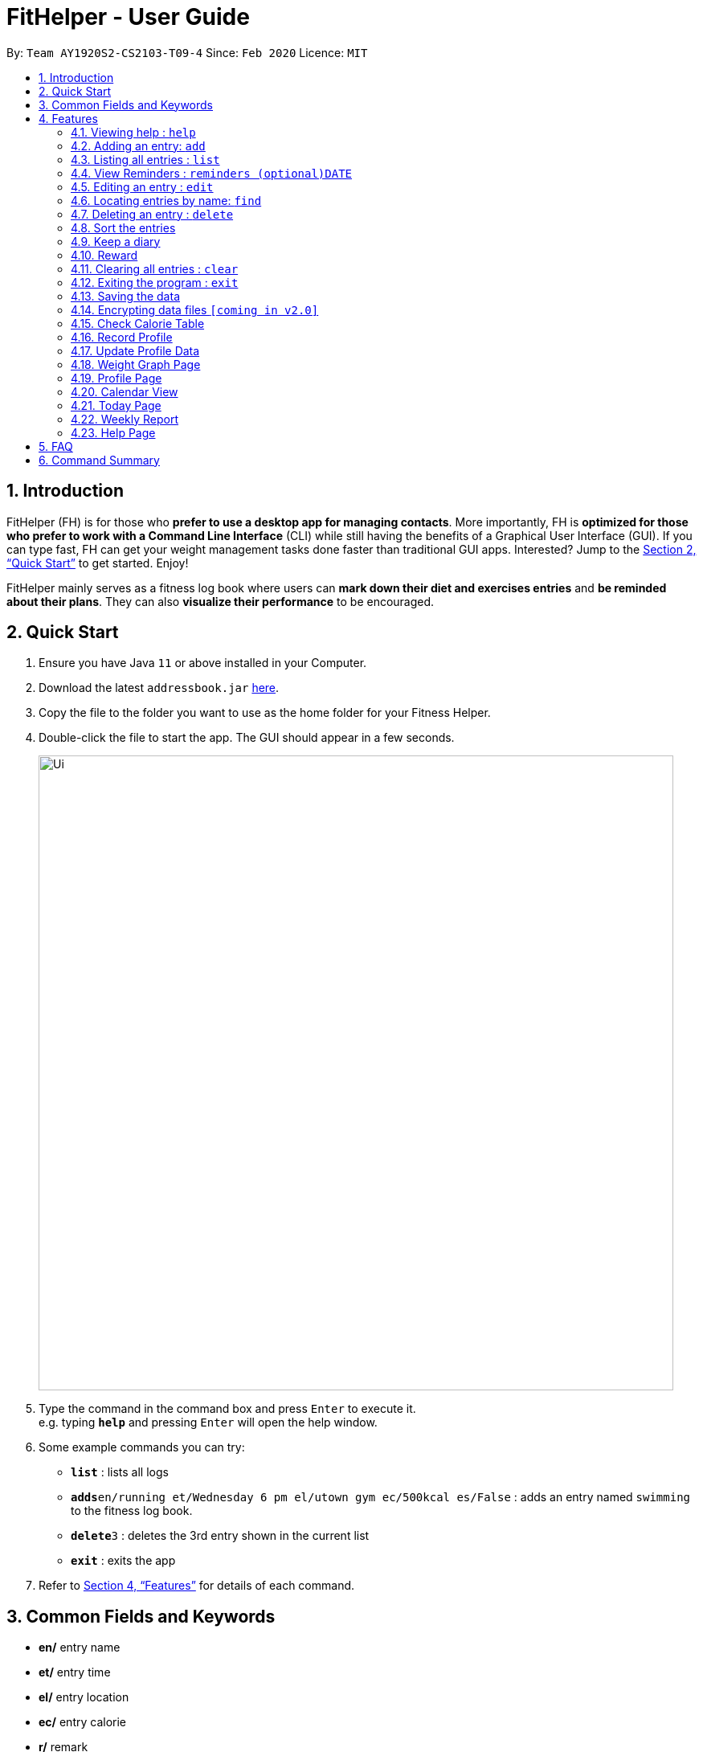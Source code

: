 = FitHelper - User Guide
:site-section: UserGuide
:toc:
:toc-title:
:toc-placement: preamble
:sectnums:
:imagesDir: images
:stylesDir: stylesheets
:xrefstyle: full
:experimental:
ifdef::env-github[]
:tip-caption: :bulb:
:note-caption: :information_source:
endif::[]
:repoURL: https://github.com/AY1920S2-CS2103-T09-4/main

By: `Team AY1920S2-CS2103-T09-4`      Since: `Feb 2020`      Licence: `MIT`

== Introduction

FitHelper (FH) is for those who *prefer to use a desktop app for managing contacts*. More importantly, FH is *optimized for those who prefer to work with a Command Line Interface* (CLI) while still having the benefits of a Graphical User Interface (GUI). If you can type fast, FH can get your weight management tasks done faster than traditional GUI apps. Interested? Jump to the <<Quick Start>> to get started. Enjoy!

FitHelper mainly serves as a fitness log book where users can *mark down their diet and exercises entries* and *be reminded about their plans*. They can also *visualize their performance* to be encouraged.


== Quick Start

.  Ensure you have Java `11` or above installed in your Computer.
.  Download the latest `addressbook.jar` link:{repoURL}/releases[here].
.  Copy the file to the folder you want to use as the home folder for your Fitness Helper.
.  Double-click the file to start the app. The GUI should appear in a few seconds.
+
image::Ui.png[width="790"]
+
.  Type the command in the command box and press kbd:[Enter] to execute it. +
e.g. typing *`help`* and pressing kbd:[Enter] will open the help window.
.  Some example commands you can try:

* *`list`* : lists all logs
* **`adds`**`en/running et/Wednesday 6 pm el/utown gym ec/500kcal es/False` : adds an entry named `swimming` to the fitness log book.
* **`delete`**`3` : deletes the 3rd entry shown in the current list
* *`exit`* : exits the app

.  Refer to <<Features>> for details of each command.

== Common Fields and Keywords
* *en/* entry name
* *et/* entry time
* *el/* entry location
* *ec/* entry calorie
* *r/* remark
* *[DATE]* a date in the fixed format of yyyy-mm-dd
* *[TIME]* a time in the fixed format of yyyy-mm-dd-hh-mm
* *[INDEX]* a positive integer indicating the position of an entry in the list

[[Features]]
== Features

====
*Command Format*

* Words in `UPPER_CASE` are the parameters to be supplied by the user e.g. in `add en/NAME`, `NAME` is a parameter which can be used as `add en/running`.
* Items in square brackets are optional e.g `en/NAME [r/REMARK]` can be used as `en/swimming r/energy consuming but fun` or as `en/running`.
* Items with `…`​ after them can be used multiple times including zero times e.g. `[r/remark]...` can be used as `{nbsp}` (i.e. 0 times), `r/really fun`, `r/really fun r/helps me lose weight` etc.
* Parameters can be in any order e.g. if the command specifies `en/NAME et/Wednesday 6 pm`, `et/Wednesday 6 pm en/NAME` is also acceptable.
* `X` in this document refers to f/s, representing two types of entries: food and sports. e.g. `addX` represents either `addf` or `adds`; `add[X]` means the field `X` is optional.
* The field `TIME` should be entered in the fixed format of `yyyy-mm-dd[-hh-mm]` where the `hours` and `minutes` can be omitted.
* The field `DATE` should be entered in the fixed format of `yyyy-mm-dd` in order to trace the corresponding daily file.
====

=== Viewing help : `help`

Format: `help`

=== Adding an entry: `add`

Adds an entry to the fitness log book +
Format: `addX en/NAME et/DATETIME el/LOCATION ec/CALORIE es/False r/REMARK...`

[TIP]
An entry in the log book can have any number of remarks (including 0)

Examples:

* `adds en/running et/Wednesday 6 pm el/utown gym ec/500kcal es/True r/relly fun`
* `addf en/chicken rice et/Sunday 11 am el/Super Snacks ec/460kcal es/False r/cheap and yummy`

=== Listing all entries : `list`

Shows a list of all entries in the fitness log book. +
Format: `list[X]`

If `X` is omitted, a list of mixed entries will be displayed.

Examples:

* `lists`

=== View Reminders : `reminders (optional)DATE`

Shows a list of all undone tasks in the fitness log book. +
Format: `reminders (optional)DATE`

If the field `DATE` is null, FitHelper will displays the undone tasks for the coming 7 days, otherwise, undone tasks for the specified date will be displayed.

Examples:

* `reminders`
* `reminders 2019-11-28`

=== Editing an entry : `edit`

Edits an existing entry in the fitness log book. +
Format: `edit DATE INDEX [en/NAME] [et/TIME] [el/LOCATION] [ec/CALORIE] [r/REMARK]...`

****
* Edits the entry at the specified `INDEX`. The index refers to the index number shown in the displayed corresponding faily entry list. The index *must be a positive integer* 1, 2, 3, ...
* At least one of the optional fields must be provided.
* Existing values will be updated to the input values.
* When editing remarks, the existing remarks of the entry will be removed i.e adding of remarks is not cumulative.
* You can remove all the entry's remarks by typing `r/` without specifying any remarks after it.
****

Examples:

* `edit 2020-03-02 1 et/Friday 4pm el/PGP gym` +
Edits the time and email location of the 1st entry to be `Friday 4pm` and `PGP gym` respectively.
* `edit 2020-04-18 2 en/Fries r/` +
Edits the name of the 2nd entry to be `Fries` and clears all existing remarks.

==== Mark an entry as done

Users can mark an entry as done, either a meal or sports, where the calories intake and consumption will be taken in to consideration.
Format: `edit DATE INDEX es/TRUE`

==== Mark an entry as undone

Similar to the previous command, marking an entry as undone edits the `es/` field and modify it as `False`.
Format: `edit DATE INDEX es/False`

=== Locating entries by name: `find`

Finds entries whose names contain any of the given keywords. +
Format: `find KEYWORD [MORE_KEYWORDS]`

****
* The search is case insensitive. e.g `apples` will match `Apples`
* The order of the keywords does not matter. e.g. `Apple Pie` will match `Pie Apple`
* Only the name is searched.
* Only full words will be matched e.g. `Straw` will not match `Strawberries`
* Entries matching at least one keyword will be returned (i.e. `OR` search). e.g. `Apple Banana` will return `Apple Pie`, `Banana Milkshake`
****

Examples:

* `find running` +
Returns `running` and `slow running`
* `find Juice Apple` +
Returns any entry having names `Juice`,  or `Apple`

// remark::delete[]
=== Deleting an entry : `delete`

Deletes the specified entry from the fitness log book. +
Format: `deleteX INDEX`

****
* Deletes the entry at the specified `INDEX`.
* The index refers to the index number shown in the displayed entry list.
* The index *must be a positive integer* 1, 2, 3, ...
****

Examples:

* `deletes 2020-03-02 2`
Deletes the 2nd sports entry in the `2020-03-02` daily file in the fitness log book.

=== Sort the entries

=== Keep a diary

Users can keep a diary by type in the `diary` keyword and the content of the diary. If the `DATE` is null, the content will be appended to today's diary.
Format: `diary (Optional)DATE CONTENT`

Examples:

* `diary 2020-03-02 I feel good about myself after running.` +
Adds the comment `I feel good about myself after running.` to the diary on `2020-03-02`.

=== Reward

Users get rewarding points after doing exercises or controlling their calorie intake to a certain amount.
They can also be promoted to higher `fitness level` based on their rewading points.

Format: `reward`
The user's current 'fitness level` and total rewarding points will be displayed.

// end::delete[]
=== Clearing all entries : `clear`

Clears all entries from the fitness log book. +
Format: `clear`

=== Exiting the program : `exit`

Exits the program. +
Format: `exit`

=== Saving the data

fitness log book data are saved in the hard disk automatically after any command that changes the data. +
There is no need to save manually.

// remark::dataencryption[]
=== Encrypting data files `[coming in v2.0]`

_{explain how the user can enable/disable data encryption}_
// end::dataencryption[]

=== Check Calorie Table

=== Record Profile

Adds new user basic personal data to profile. +
Format: `recordprofile addr/ADDRESS n/NAME g/GENDER h/HEIGHT cw/CURRENTWEIGHT tw/TARGETWEIGHT`

****
* New user should record basic profile first data before using other commands.
* One user can ony *initiate profile data once*.
* The value of each attribute need to in correct data type:
- addr/n: string of address/name
- g: *male/female*
- h: number in *meter*
- cw/tw: number in *kilogram*.
****

Examples:

* `recordprofile addr/utown n/Alice g/female h/1.68 cw/50 tw/45`
* `recordprofile addr/rvrc n/Bob g/male h/1.8 cw/70 tw/65.5`

=== Update Profile Data

Update user data in the profile by attributes. +
Format: `update attr/ATTRIBUTE v/VALUE`

****
* The updated attribute must have original value.
* Any updated value should follow its original data type.

****

Examples:

* `update attr/h v/1.7`
* `update attr/name v/Alice Wang`

=== Weight Graph Page

Weight graph page serves to be a summary for user's weight and BMI changes according to time. +
It shows user data in graph for easy understanding. By default, it will generate graph from all history data. User can also set a duration to generate graph for that specific time range. +
Format: `weightgraph (dr/yyyy-mm-dd yyyy-mm-dd)`

* *Current Data Table* +
The table of user's latest data of weight and computed BMI. BMI value is computed based on latest weight and height. +
Weight value can be: below/ above/ equals to target wieght value. +
BMI value can be: too low/ moderate / too high.

* *Trend Graph - Weight* +
Display a trend graph of user's weight. Target weight line and the gap between target and current weight will be highlighted in the graph.

* *Trend Graph - BMI* +
Display a trend graph of user's BMI. Lowest and highest healthy BMI lines will be highlighted in the graph to specify a healthy range.

* *Progress Graph* +
Display a progress graph using coloring to indicate the gap between current Weight and Target weight. A percentage number will be shown explicitly in the graph.

Examples:

* `weightgraph`
* `weightgraph dr/2020-01-01 2020-02-14`

=== Profile Page
Profile page serves to be a summary for basic user data. +
It shows information includes: address, name, gender, height, current weight, target weight and current BMI. +
Format: `profile`

=== Calendar View

=== Today Page

Today page serves to be a summary for the daily arrangements. +
It shows the daily schedule for the user. Users can see the entries for the day, a recommended lunch place, and their performances. They can also see their diary for the day as well as the rewarding point. +
Format: `today`

* *Daily Schedule* +
The list of food and sports for "today" is displayed, with the status and comments.

* *Recommended Dining Places* +
Recommended dining places for lunch are displayed, based on their distances to the location of entries at noon. +
By default, the recommended dining place are ones nearest to the user address.

* *Daily Routine* +
An line-dot graph of daily routine is displayed following the chronological order of the daily arrangements.

* *Daily Performance* +
User perfoamance for the current day can be seen from the today page, based on the ratio of done and undone entries and calorie consumption.

* *Diary Corner* +
Daily diary log will be displayed if the user has types in comments for the day.

==== Some Day Page

The `Today Page` for some day in the history can be displayed.
Format: `today DATE`

[TIP]
The `DATE` should be equal or prior to `today`. Requiring a `Today Page` for a future date will generate a blank page if that particular day does not have any entries.

Examples:

* `today`
* `today 2020-02-14`

=== Weekly Report

A weekly report serves as a summary for the past week. The user can see his performance in the past week. The weekly report also contains his rewarding points, diary logs, and preferred sports and food from the previous week. +
Format: `weekreport`

* *Weekly Performance* +
The weekly performance is generated based on the ratio of done and undone tasks and the calorie consumption, together with the system feedbacks.

* *Rewarding Points* +
Rewarding points gained from the past week and current "fit level" is also shown. The weekly increment of rewarding points from past several weeks can be visualized.

* *Trendy Food and Sports* +
Users can see his preferred food and sports, based on his entries for the past week.

==== Some Week Report

The `Week Report` for some week in the history can be displayed. +
Format: `weekreport DATE` where `DATE` specifies the week it is in

[TIP]
The `DATE` should be equal or prior to days in the current week. Requiring a `Week Report` for a future week will generate a blank page if that particular day does not have any entries.

Examples:

* `weekreport`
* `weekreport 2020-02-14`

=== Help Page

== FAQ

*Q*: How do I transfer my data to another Computer? +
*A*: Install the app in the other computer and overwrite the empty data file it creates with the file that contains the data of your previous fitness log book folder.

== Command Summary

* *Add* `add en/NAME et/TIME el/LOCATION ec/CALORIE [r/remark]...` +
* *Clear* : `clear`
* *Delete* : `delete INDEX` +
* *Edit* : `edit INDEX [en/NAME] [et/TIME] [el/LOCATION] [ec/CALORIE] [r/remark]...` +
* *Find* : `find KEYWORD [MORE_KEYWORDS]` +
* *List* : `list`
* *Help* : `help`
